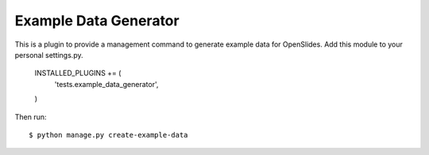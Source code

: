 Example Data Generator
======================

This is a plugin to provide a management command to generate example data
for OpenSlides. Add this module to your personal settings.py.

    INSTALLED_PLUGINS += (
        'tests.example_data_generator',
    )

Then run::

    $ python manage.py create-example-data
